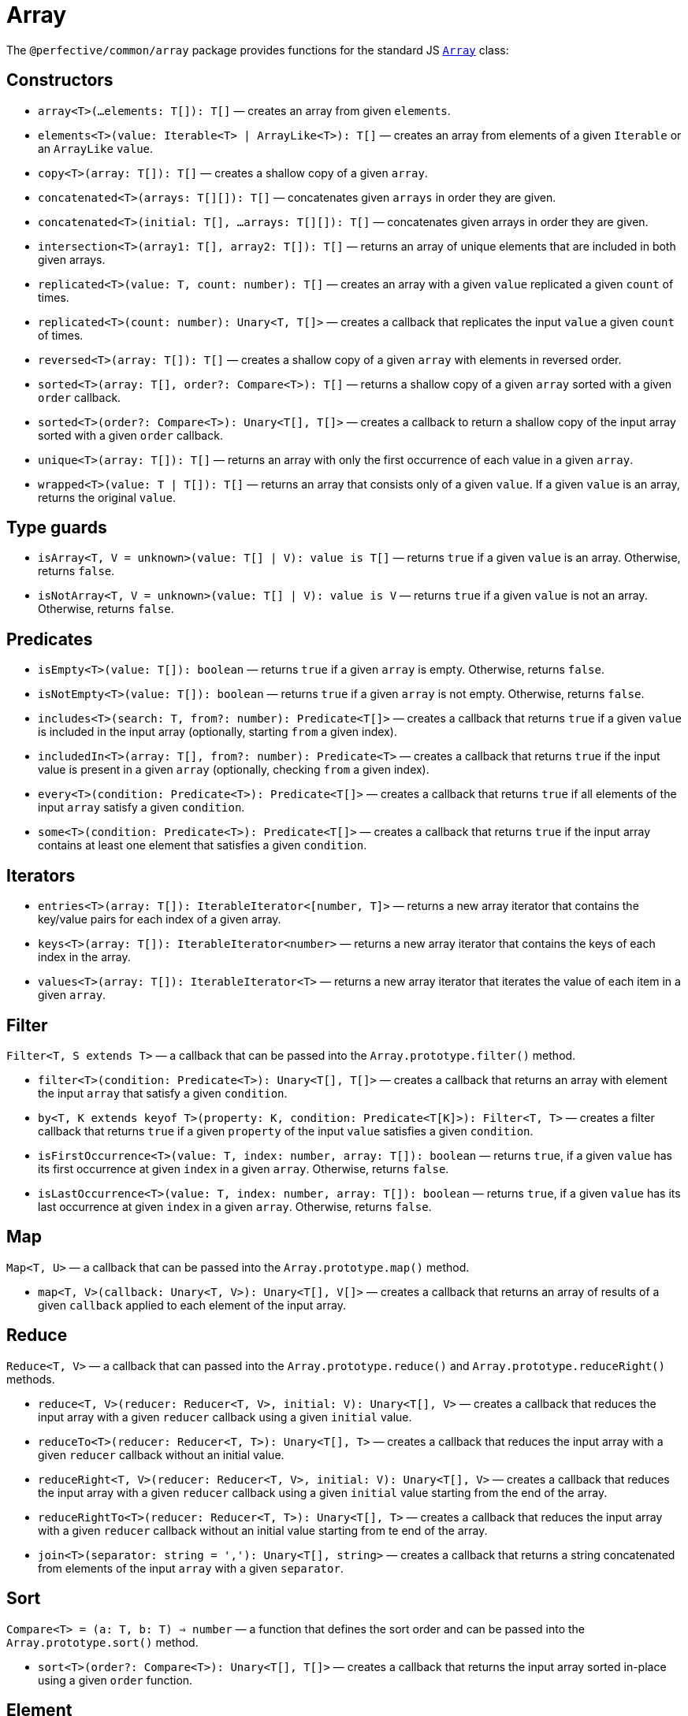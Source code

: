 = Array
:mdn-js-globals: https://developer.mozilla.org/en-US/docs/Web/JavaScript/Reference/Global_Objects

The `@perfective/common/array` package provides functions for the standard JS
`link:{mdn-js-globals}/Array[Array]` class:

== Constructors

* `array<T>(...elements: T[]): T[]`
— creates an array from given `elements`.
+
* `elements<T>(value: Iterable<T> | ArrayLike<T>): T[]`
— creates an array from elements of a given `Iterable` or an `ArrayLike` `value`.
+
* `copy<T>(array: T[]): T[]`
— creates a shallow copy of a given `array`.
+
* `concatenated<T>(arrays: T[][]): T[]`
— concatenates given `arrays` in order they are given.
* `concatenated<T>(initial: T[], ...arrays: T[][]): T[]`
— concatenates given arrays in order they are given.
+
* `intersection<T>(array1: T[], array2: T[]): T[]`
— returns an array of unique elements that are included in both given arrays.
+
* `replicated<T>(value: T, count: number): T[]`
— creates an array with a given `value` replicated a given `count` of times.
* `replicated<T>(count: number): Unary<T, T[]>`
— creates a callback that replicates the input `value` a given `count` of times.
+
* `reversed<T>(array: T[]): T[]`
— creates a shallow copy of a given `array` with elements in reversed order.
+
* `sorted<T>(array: T[], order?: Compare<T>): T[]`
— returns a shallow copy of a given `array` sorted with a given `order` callback.
* `sorted<T>(order?: Compare<T>): Unary<T[], T[]>`
— creates a callback to return a shallow copy of the input array sorted with a given `order` callback.
+
* `unique<T>(array: T[]): T[]`
— returns an array with only the first occurrence of each value in a given `array`.
+
* `wrapped<T>(value: T | T[]): T[]`
— returns an array that consists only of a given `value`.
If a given `value` is an array, returns the original `value`.


== Type guards

* `isArray<T, V = unknown>(value: T[] | V): value is T[]`
— returns `true` if a given `value` is an array.
Otherwise, returns `false`.
+
* `isNotArray<T, V = unknown>(value: T[] | V): value is V`
— returns `true` if a given `value` is not an array.
Otherwise, returns `false`.


== Predicates

* `isEmpty<T>(value: T[]): boolean`
— returns `true` if a given `array` is empty.
Otherwise, returns `false`.
+
* `isNotEmpty<T>(value: T[]): boolean`
— returns `true` if a given `array` is not empty.
Otherwise, returns `false`.
+
* `includes<T>(search: T, from?: number): Predicate<T[]>`
— creates a callback that returns `true` if a given `value` is included in the input array
(optionally, starting `from` a given index).
+
* `includedIn<T>(array: T[], from?: number): Predicate<T>`
— creates a callback that returns `true` if the input value is present in a given `array`
(optionally, checking `from` a given index).
+
* `every<T>(condition: Predicate<T>): Predicate<T[]>`
— creates a callback that returns `true` if all elements of the input `array` satisfy a given `condition`.
+
* `some<T>(condition: Predicate<T>): Predicate<T[]>`
— creates a callback that returns `true` if the input array contains at least one element
that satisfies a given `condition`.


== Iterators

* `entries<T>(array: T[]): IterableIterator<[number, T]>`
— returns a new array iterator that contains the key/value pairs for each index of a given array.
+
* `keys<T>(array: T[]): IterableIterator<number>`
— returns a new array iterator that contains the keys of each index in the array.
+
* `values<T>(array: T[]): IterableIterator<T>`
— returns a new array iterator that iterates the value of each item in a given `array`.


== Filter

`Filter<T, S extends T>` — a callback that can be passed into the `Array.prototype.filter()` method.

* `filter<T>(condition: Predicate<T>): Unary<T[], T[]>`
— creates a callback that returns an array with element the input `array` that satisfy a given `condition`.
+
* `by<T, K extends keyof T>(property: K, condition: Predicate<T[K]>): Filter<T, T>`
— creates a filter callback that returns `true`
if a given `property` of the input `value` satisfies a given `condition`.
+
* `isFirstOccurrence<T>(value: T, index: number, array: T[]): boolean`
— returns `true`, if a given `value` has its first occurrence at given `index` in a given `array`.
Otherwise, returns `false`.
+
* `isLastOccurrence<T>(value: T, index: number, array: T[]): boolean`
— returns `true`, if a given `value` has its last occurrence at given `index` in a given `array`.
Otherwise, returns `false`.


== Map

`Map<T, U>` — a callback that can be passed into the `Array.prototype.map()` method.

* `map<T, V>(callback: Unary<T, V>): Unary<T[], V[]>`
— creates a callback that returns an array of results of a given `callback` applied to each element of the input array.

== Reduce

`Reduce<T, V>` — a callback that can passed into
the `Array.prototype.reduce()` and `Array.prototype.reduceRight()` methods.

* `reduce<T, V>(reducer: Reducer<T, V>, initial: V): Unary<T[], V>`
— creates a callback that reduces the input array with a given `reducer` callback using a given `initial` value.
+
* `reduceTo<T>(reducer: Reducer<T, T>): Unary<T[], T>`
— creates a callback that reduces the input array with a given `reducer` callback without an initial value.
+
* `reduceRight<T, V>(reducer: Reducer<T, V>, initial: V): Unary<T[], V>`
— creates a callback that reduces the input array with a given `reducer` callback using a given `initial` value
starting  from the end of the array.
+
* `reduceRightTo<T>(reducer: Reducer<T, T>): Unary<T[], T>`
— creates a callback that reduces the input array with a given `reducer` callback without an initial value
starting from te end of the array.
+
* `join<T>(separator: string = ','): Unary<T[], string>`
— creates a callback that returns a string concatenated from elements of the input `array` with a given `separator`.


== Sort

`Compare<T> = (a: T, b: T) => number` — a function that defines the sort order
and can be passed into the `Array.prototype.sort()` method.

* `sort<T>(order?: Compare<T>): Unary<T[], T[]>`
— creates a callback that returns the input array sorted in-place using a given `order` function.

== Element

`type Element<A> = A extends readonly (infer T)[] ? T : undefined`
— infers the element type of a given array `A`.

* `head<T>(array: T[]): T | undefined`
— returns the first element of a given `array`.
+
* `tail<T>(array: T[]): T[]`
— returns a sub-array of a given `array`, without the first element.
+
* `end<T>(array: T[]): T | undefined`
— returns the last element of a given `array`.
+
* `init<T>(array: T[]): T[]`
— returns a sub-array of a given `array`, without the last element.
+
* `element<T>(index: number): Unary<T[], T | undefined>`
— creates a callback that returns an element at a given `index` in the `array` input.
+
* `find<T>(condition: Predicate<T>): Unary<T[], T | undefined>`
— creates a callback that returns the first element of the input `array` that satisfies a given `condition`;
or returns `undefined` if no elements satisfy the `condition`.
+
* `pop<T>(array: T[]): T | undefined`
— returns the last element of a given `array` and removes it from the `array`.
Returns `undefined` if the array is empty.
+
* `push<T>(...elements: T[]): Unary<T[], number>`
— creates a callback that adds given `elements` to the end of the input array and returns its new length.
+
* `pushInto<T>(array: T[]): (...elements: T[]) => number`
— creates a callback that adds the input `elements` to the end of a given `array` and returns its new length.
+
* `shift<T>(array: T[]): T | undefined`
— removes the first element of a given `array` and it.
+
* `unshift<T>(...elements: T[]): Unary<T[], number>`
— creates a callback that adds given `elements` to the beginning of the input array and returns its new length.
+
* `findIndex<T>(condition: Predicate<T>): Unary<T[], number | -1>`
— creates a callback that returns the index of the first element of the input `array`
that satisfies a given `condition`;
or returns `-1` if no elements satisfy the `condition`.
+
* `indexOf<T>(search: T, from?: number): Unary<T[], number | -1>`
— creates a callback that returns the first index of a given `value` in the input array
(optionally, starting `from` a given index);
or returns `-1` if the `value` is not present.
+
* `lastIndexOf<T>(search: T, from?: number): Unary<T[], number | -1>`
— creates a callback that returns the last index of a given `value` in the input array;
or returns `-1` if the `value` is not present.
+
* `first<T>(count: number = 1): Unary<T[], T[]>`
— creates a callback that returns an array of the first `count` of the input `array` elements.
+
* `last<T>(count: number = 1): Unary<T[], T[]>`
— creates a callback that returns an array of the last `count` of the input `array` elements.
+
* `append<T>(element: T): Unary<T[], T[]>`
— creates a callback that returns a shallow copy of the input `array` with a given `element` added as the last element.
+
* `prepend<T>(element: T): Unary<T[], T[]>`
— creates a callback that returns a shallow copy of the input `array` with a given `element` added as the first element.
+
* `insert<T>(index: number, element: T): Unary<T[], T[]>`
— creates a callback that returns a shallow copy of the input `array` with a given `element` inserted
at a given `index`.
+
* `insertInto<T>(array: T[], index: number): Unary<T, T[]>`
— creates a callback that returns a shallow copy of a given `array` with the input `element` inserted
at a given `index`.
+
* `replace<T>(index: number, element: T): Unary<T[], T[]>`
— creates a callback that returns a shallow copy of the input `array` with a given `element` replacing
the input array element at a given `index`.
+
* `remove<T>(index: number): Unary<T[], T[]>`
— creates a callback that returns a shallow copy of the input `array` without an element at a given `index`.
+
* `concat<T>(...items: ConcatArray<T>[]): Unary<T[], T[]>`
— creates a callback that merges given `items` to the input `array`.
+
* `slice<T>(start?: number, end?: number): Unary<T[], T[]>`
— creates a callback that returns an array of elements between given `start` and `end` (exclusive) indices
of the input array.
+
* `copyWithin<T>(target: number, start: number = 0, end?: number): Unary<T[], T[]>`
— creates a callback that shallow copies elements within a given `start` to `end` range
starting from the `target` index.
+
* `fill<T>(value: T, start?: number, end?: number): Unary<T[], T[]>`
— creates a callback that changes all elements of the input `array` within a given `start` to `end` range
to a given `value`.
+
* `reverse<T>(array: T[]): T[]`
— reverses a given `array` (in-place).
+
* `splice<T>(start: number, deleteCount?: number): Unary<T[], T[]>`
— creates a callback that removes (in-place) `count` number of elements of the input array from a given `start` index
and returns the array.
+
* `spliceWith<T>(start: number, deleteCount: number, ...elements: T[]): Unary<T[], T[]>`
— creates a callback that replaces (in-place) `count` number of elements of the input array from a given `start` index
with given `elements` and returns the array.
+
* `forEach<T>(procedure: UnaryVoid<T>): UnaryVoid<T[]>`
— creates a callback that executes a given `procedure` on every element of the input `array`.
